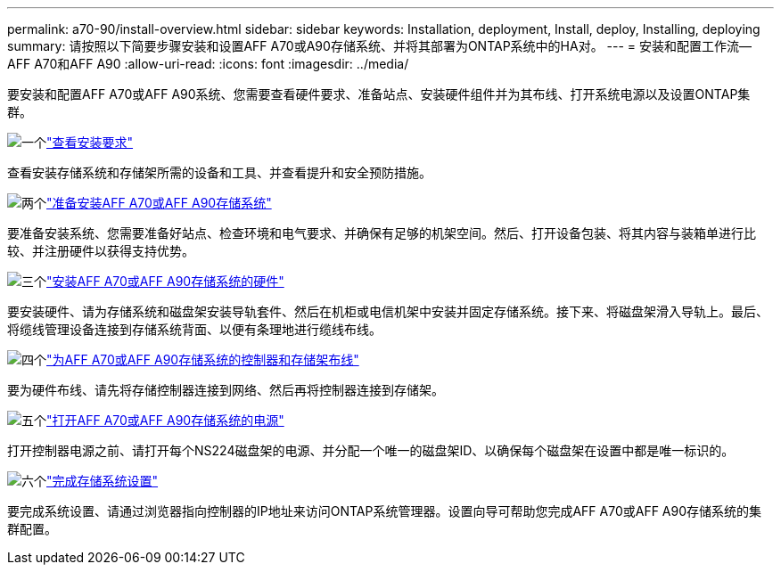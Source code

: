 ---
permalink: a70-90/install-overview.html 
sidebar: sidebar 
keywords: Installation, deployment, Install, deploy, Installing, deploying 
summary: 请按照以下简要步骤安装和设置AFF A70或A90存储系统、并将其部署为ONTAP系统中的HA对。 
---
= 安装和配置工作流—AFF A70和AFF A90
:allow-uri-read: 
:icons: font
:imagesdir: ../media/


[role="lead"]
要安装和配置AFF A70或AFF A90系统、您需要查看硬件要求、准备站点、安装硬件组件并为其布线、打开系统电源以及设置ONTAP集群。

.image:https://raw.githubusercontent.com/NetAppDocs/common/main/media/number-1.png["一个"]link:install-requirements.html["查看安装要求"]
[role="quick-margin-para"]
查看安装存储系统和存储架所需的设备和工具、并查看提升和安全预防措施。

.image:https://raw.githubusercontent.com/NetAppDocs/common/main/media/number-2.png["两个"]link:install-prepare.html["准备安装AFF A70或AFF A90存储系统"]
[role="quick-margin-para"]
要准备安装系统、您需要准备好站点、检查环境和电气要求、并确保有足够的机架空间。然后、打开设备包装、将其内容与装箱单进行比较、并注册硬件以获得支持优势。

.image:https://raw.githubusercontent.com/NetAppDocs/common/main/media/number-3.png["三个"]link:install-hardware.html["安装AFF A70或AFF A90存储系统的硬件"]
[role="quick-margin-para"]
要安装硬件、请为存储系统和磁盘架安装导轨套件、然后在机柜或电信机架中安装并固定存储系统。接下来、将磁盘架滑入导轨上。最后、将缆线管理设备连接到存储系统背面、以便有条理地进行缆线布线。

.image:https://raw.githubusercontent.com/NetAppDocs/common/main/media/number-4.png["四个"]link:install-cable.html["为AFF A70或AFF A90存储系统的控制器和存储架布线"]
[role="quick-margin-para"]
要为硬件布线、请先将存储控制器连接到网络、然后再将控制器连接到存储架。

.image:https://raw.githubusercontent.com/NetAppDocs/common/main/media/number-5.png["五个"]link:install-power-hardware.html["打开AFF A70或AFF A90存储系统的电源"]
[role="quick-margin-para"]
打开控制器电源之前、请打开每个NS224磁盘架的电源、并分配一个唯一的磁盘架ID、以确保每个磁盘架在设置中都是唯一标识的。

.image:https://raw.githubusercontent.com/NetAppDocs/common/main/media/number-6.png["六个"]link:install-complete.html["完成存储系统设置"]
[role="quick-margin-para"]
要完成系统设置、请通过浏览器指向控制器的IP地址来访问ONTAP系统管理器。设置向导可帮助您完成AFF A70或AFF A90存储系统的集群配置。
